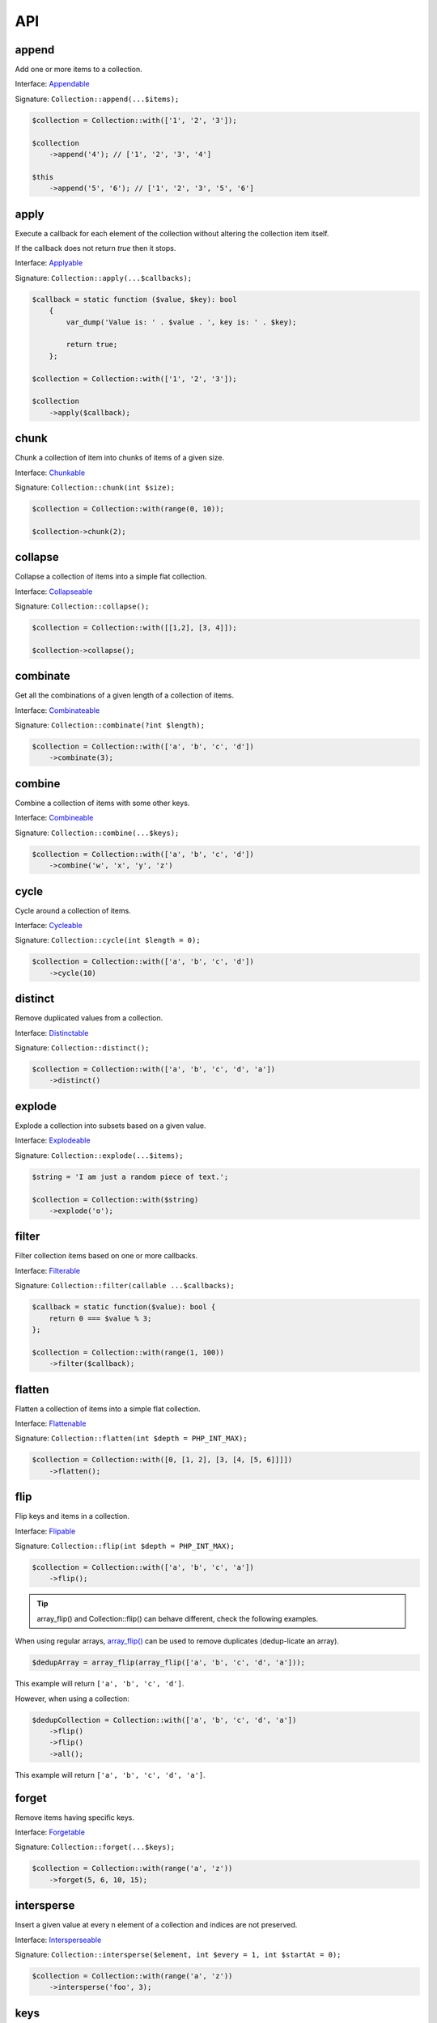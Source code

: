 API
===

append
------

Add one or more items to a collection.

Interface: `Appendable`_

Signature: ``Collection::append(...$items);``

.. code-block:: php

    $collection = Collection::with(['1', '2', '3']);

    $collection
        ->append('4'); // ['1', '2', '3', '4']

    $this
        ->append('5', '6'); // ['1', '2', '3', '5', '6']

apply
-----

Execute a callback for each element of the collection without
altering the collection item itself.

If the callback does not return `true` then it stops.

Interface: `Applyable`_

Signature: ``Collection::apply(...$callbacks);``

.. code-block:: php

    $callback = static function ($value, $key): bool
        {
            var_dump('Value is: ' . $value . ', key is: ' . $key);

            return true;
        };

    $collection = Collection::with(['1', '2', '3']);

    $collection
        ->apply($callback);

chunk
-----

Chunk a collection of item into chunks of items of a given size.

Interface: `Chunkable`_

Signature: ``Collection::chunk(int $size);``

.. code-block:: php

    $collection = Collection::with(range(0, 10));

    $collection->chunk(2);

collapse
--------

Collapse a collection of items into a simple flat collection.

Interface: `Collapseable`_

Signature: ``Collection::collapse();``

.. code-block:: php

    $collection = Collection::with([[1,2], [3, 4]]);

    $collection->collapse();

combinate
---------

Get all the combinations of a given length of a collection of items.

Interface: `Combinateable`_

Signature: ``Collection::combinate(?int $length);``

.. code-block:: php

    $collection = Collection::with(['a', 'b', 'c', 'd'])
        ->combinate(3);

combine
-------

Combine a collection of items with some other keys.

Interface: `Combineable`_

Signature: ``Collection::combine(...$keys);``

.. code-block:: php

    $collection = Collection::with(['a', 'b', 'c', 'd'])
        ->combine('w', 'x', 'y', 'z')

cycle
-----

Cycle around a collection of items.

Interface: `Cycleable`_

Signature: ``Collection::cycle(int $length = 0);``

.. code-block:: php

    $collection = Collection::with(['a', 'b', 'c', 'd'])
        ->cycle(10)

distinct
--------

Remove duplicated values from a collection.

Interface: `Distinctable`_

Signature: ``Collection::distinct();``

.. code-block:: php

    $collection = Collection::with(['a', 'b', 'c', 'd', 'a'])
        ->distinct()

explode
-------

Explode a collection into subsets based on a given value.

Interface: `Explodeable`_

Signature: ``Collection::explode(...$items);``

.. code-block:: php

    $string = 'I am just a random piece of text.';

    $collection = Collection::with($string)
        ->explode('o');

filter
------

Filter collection items based on one or more callbacks.

Interface: `Filterable`_

Signature: ``Collection::filter(callable ...$callbacks);``

.. code-block:: php

    $callback = static function($value): bool {
        return 0 === $value % 3;
    };

    $collection = Collection::with(range(1, 100))
        ->filter($callback);

flatten
-------

Flatten a collection of items into a simple flat collection.

Interface: `Flattenable`_

Signature: ``Collection::flatten(int $depth = PHP_INT_MAX);``

.. code-block:: php

    $collection = Collection::with([0, [1, 2], [3, [4, [5, 6]]]])
        ->flatten();

flip
----

Flip keys and items in a collection.

Interface: `Flipable`_

Signature: ``Collection::flip(int $depth = PHP_INT_MAX);``

.. code-block:: php

    $collection = Collection::with(['a', 'b', 'c', 'a'])
        ->flip();

.. tip:: array_flip() and Collection::flip() can behave different, check the following examples.

When using regular arrays, `array_flip()`_ can be used to remove duplicates (dedup-licate an array).

.. code-block:: php

    $dedupArray = array_flip(array_flip(['a', 'b', 'c', 'd', 'a']));

This example will return ``['a', 'b', 'c', 'd']``.

However, when using a collection:

.. code-block:: php

    $dedupCollection = Collection::with(['a', 'b', 'c', 'd', 'a'])
        ->flip()
        ->flip()
        ->all();

This example will return ``['a', 'b', 'c', 'd', 'a']``.

forget
------

Remove items having specific keys.

Interface: `Forgetable`_

Signature: ``Collection::forget(...$keys);``

.. code-block:: php

    $collection = Collection::with(range('a', 'z'))
        ->forget(5, 6, 10, 15);

intersperse
-----------

Insert a given value at every n element of a collection and indices are not preserved.

Interface: `Intersperseable`_

Signature: ``Collection::intersperse($element, int $every = 1, int $startAt = 0);``

.. code-block:: php

    $collection = Collection::with(range('a', 'z'))
        ->intersperse('foo', 3);

keys
----

Get the keys of the items.

Interface: `Keysable`_

Signature: ``Collection::keys();``

.. code-block:: php

    $collection = Collection::with(range('a', 'z'))
        ->keys();

limit
-----

Limit the amount of values in the collection.

Interface: `Limitable`_

Signature: ``Collection::limit(int $limit);``

.. code-block:: php

    $fibonacci = static function ($a = 0, $b = 1): array {
        return [$b, $a + $b];
    };

    $collection = Collection::iterate($fibonacci)
        ->limit(10);

map
---

Apply one or more callbacks to a collection and use the return value.

Interface: `Mapable`_

Signature: ``Collection::map(callable ...$callbacks);``

.. code-block:: php

    $map1 = static function($value, $key) {
        return $value * 2;
    };

    $collection = Collection::with(range(1, 100))
        ->map($map1);

merge
-----

Merge one or more collection of items onto a collection.

Interface: `Mergeable`_

Signature: ``Collection::merge(...$sources);``

.. code-block:: php

    $collection = Collection::with(range(1, 10))
        ->merge(['a', 'b', 'c'])

normalize
---------

Replace, reorder and use numeric keys on a collection.

Interface: `Normalizeable`_

Signature: ``Collection::normalize();``

.. code-block:: php

    $collection = Collection::with(['a' => 'a', 'b' => 'b', 'c' => 'c'])
        ->normalize();

nth
---

Get every n-th element of a collection.

Interface: `Nthable`_

Signature: ``Collection::nth(int $step, int $offset = 0);``

.. code-block:: php

    $collection = Collection::with(range(10, 100))
        ->nth(3);

only
----

Get items having corresponding given keys.

Interface: `Onlyable`_

Signature: ``Collection::only(...$keys);``

.. code-block:: php

    $collection = Collection::with(range(10, 100))
        ->only(3, 10, 'a', 9);

pad
---

Pad a collection to the given length with a given value.

Interface: `Padable`_

Signature: ``Collection::pad(int $size, $value);``

.. code-block:: php

    $collection = Collection::with(range(1, 5))
        ->pad(10, 'foo');

permutate
---------

Find all the permutations of a collection.

Interface: `Permutateable`_

Signature: ``Collection::permutate(int $size, $value);``

.. code-block:: php

    $collection = Collection::with(['hello', 'how', 'are', 'you'])
        ->permutate();

pluck
-----

Retrieves all of the values of a collection for a given key.

Interface: `Pluckable`_

Signature: ``Collection::pluck($pluck, $default = null);``

.. code-block:: php

    $fibonacci = static function ($a = 0, $b = 1): array {
        return [$b, $a + $b];
    };

    $collection = Collection::iterate($fibonacci)
        ->limit(10)
        ->pluck(0);

prepend
-------

Push an item onto the beginning of the collection.

Interface: `Prependable`_

Signature: ``Collection::prepend(...$items);``

.. code-block:: php

    $collection = Collection::with(['4', '5', '6'])
        ->prepend('1', '2', '3');

product
-------

Get the the cartesian product of items of a collection.

Interface: `Productable`_

Signature: ``Collection::product(iterable ...$iterables);``

.. code-block:: php

    $collection = Collection::with(['4', '5', '6'])
        ->product(['1', '2', '3'], ['a', 'b'], ['foo', 'bar']);

reduction
---------

Reduce a collection of items through a given callback.

Interface: `Reductionable`_

Signature: ``Collection::reduction(callable $callback, $initial = null);``

.. code-block:: php

    $multiplication = static function ($value1, $value2) {
        return $value1 * $value2;
    };

    $addition = static function ($value1, $value2) {
        return $value1 + $value2;
    };

    $fact = static function (int $number) use ($multiplication) {
        return Collection::range(1, $number + 1)
            ->reduce(
                $multiplication,
                1
            );
    };

    $e = static function (int $value) use ($fact): float {
        return $value / $fact($value);
    };

    $number_e_approximation = Collection::times()
        ->map($e)
        ->limit(10)
        ->reduction($addition);

reverse
-------

Reverse order items of a collection.

Interface: `Reverseable`_

Signature: ``Collection::reverse();``

.. code-block:: php

    $collection = Collection::with(['a', 'b', 'c'])
        ->reverse();

rsample
-------

scale
-----

skip
----

slice
-----

sort
----

split
-----

tail
----

until
-----

walk
----

zip
---

.. _Appendable: https://github.com/loophp/collection/blob/master/src/Contract/Appendable.php
.. _Applyable: https://github.com/loophp/collection/blob/master/src/Contract/Applyable.php
.. _Chunkable: https://github.com/loophp/collection/blob/master/src/Contract/Chunkable.php
.. _Collapseable: https://github.com/loophp/collection/blob/master/src/Contract/Collapseable.php
.. _Combinateable: https://github.com/loophp/collection/blob/master/src/Contract/Combinateable.php
.. _Combineable: https://github.com/loophp/collection/blob/master/src/Contract/Combineable.php
.. _Cycleable: https://github.com/loophp/collection/blob/master/src/Contract/Cycleable.php
.. _Distinctable: https://github.com/loophp/collection/blob/master/src/Contract/Distinctable.php
.. _Explodeable: https://github.com/loophp/collection/blob/master/src/Contract/Explodeable.php
.. _Filterable: https://github.com/loophp/collection/blob/master/src/Contract/Filterable.php
.. _Flattenable: https://github.com/loophp/collection/blob/master/src/Contract/Flattenable.php
.. _Flipable: https://github.com/loophp/collection/blob/master/src/Contract/Flipable.php
.. _array_flip(): https://php.net/array_flip
.. _Forgetable: https://github.com/loophp/collection/blob/master/src/Contract/Forgetable.php
.. _Intersperseable: https://github.com/loophp/collection/blob/master/src/Contract/Intersperseable.php
.. _Keysable: https://github.com/loophp/collection/blob/master/src/Contract/Keysable.php
.. _Limitable: https://github.com/loophp/collection/blob/master/src/Contract/Limitable.php
.. _Mapable: https://github.com/loophp/collection/blob/master/src/Contract/Mapable.php
.. _Mergeable: https://github.com/loophp/collection/blob/master/src/Contract/Mergeable.php
.. _Normalizeable: https://github.com/loophp/collection/blob/master/src/Contract/Normalizeable.php
.. _Nthable: https://github.com/loophp/collection/blob/master/src/Contract/Nthable.php
.. _Onlyable: https://github.com/loophp/collection/blob/master/src/Contract/Onlyable.php
.. _Padable: https://github.com/loophp/collection/blob/master/src/Contract/Padable.php
.. _Permutateable: https://github.com/loophp/collection/blob/master/src/Contract/Permutateable.php
.. _Pluckable: https://github.com/loophp/collection/blob/master/src/Contract/Pluckable.php
.. _Prependable: https://github.com/loophp/collection/blob/master/src/Contract/Prependable.php
.. _Productable: https://github.com/loophp/collection/blob/master/src/Contract/Productable.php
.. _Reductionable: https://github.com/loophp/collection/blob/master/src/Contract/Reductionable.php
.. _Reverseable: https://github.com/loophp/collection/blob/master/src/Contract/Reverseable.php
